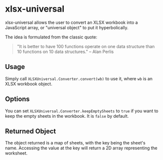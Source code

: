 * xlsx-universal

xlsx-universal allows the user to convert an XLSX workbook into a JavaScript array, or "universal object" to put it hyperbolically.

The idea is formulated from the classic quote:

#+BEGIN_QUOTE
"It is better to have 100 functions operate on one data structure than 10 functions on 10 data structures." -- Alan Perlis
#+END_QUOTE

** Usage

Simply call =XLSXUniversal.Converter.convert(wb)= to use it, where =wb= is an XLSX workbook object.

** Options

You can set =XLSXUniversal.Converter.keepEmptySheets= to =true= if you want to keep the empty sheets in the workbook. It is =false= by default.

** Returned Object

The object returned is a map of sheets, with the key being the sheet's name. Accessing the value at the key will return a 2D array representing the worksheet.
